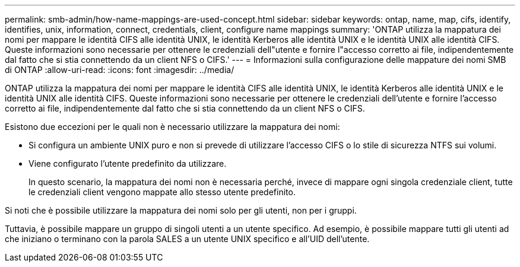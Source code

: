 ---
permalink: smb-admin/how-name-mappings-are-used-concept.html 
sidebar: sidebar 
keywords: ontap, name, map, cifs, identify, identifies, unix, information, connect, credentials, client, configure name mappings 
summary: 'ONTAP utilizza la mappatura dei nomi per mappare le identità CIFS alle identità UNIX, le identità Kerberos alle identità UNIX e le identità UNIX alle identità CIFS. Queste informazioni sono necessarie per ottenere le credenziali dell"utente e fornire l"accesso corretto ai file, indipendentemente dal fatto che si stia connettendo da un client NFS o CIFS.' 
---
= Informazioni sulla configurazione delle mappature dei nomi SMB di ONTAP
:allow-uri-read: 
:icons: font
:imagesdir: ../media/


[role="lead"]
ONTAP utilizza la mappatura dei nomi per mappare le identità CIFS alle identità UNIX, le identità Kerberos alle identità UNIX e le identità UNIX alle identità CIFS. Queste informazioni sono necessarie per ottenere le credenziali dell'utente e fornire l'accesso corretto ai file, indipendentemente dal fatto che si stia connettendo da un client NFS o CIFS.

Esistono due eccezioni per le quali non è necessario utilizzare la mappatura dei nomi:

* Si configura un ambiente UNIX puro e non si prevede di utilizzare l'accesso CIFS o lo stile di sicurezza NTFS sui volumi.
* Viene configurato l'utente predefinito da utilizzare.
+
In questo scenario, la mappatura dei nomi non è necessaria perché, invece di mappare ogni singola credenziale client, tutte le credenziali client vengono mappate allo stesso utente predefinito.



Si noti che è possibile utilizzare la mappatura dei nomi solo per gli utenti, non per i gruppi.

Tuttavia, è possibile mappare un gruppo di singoli utenti a un utente specifico. Ad esempio, è possibile mappare tutti gli utenti ad che iniziano o terminano con la parola SALES a un utente UNIX specifico e all'UID dell'utente.
